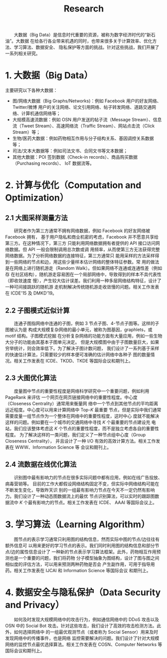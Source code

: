 # -*- fill-column: 100; -*-
#+TITLE: Research
#+URI: /research/
#+OPTIONS: toc:nil num:nil

　　大数据（Big Data）是信息时代重要的资源，被称为数字经济时代的“新石油”。大数据
在给各行各业带来机遇的同时，也带来很多关于计算效率、优化方法、学习算法、数据安全、
隐私保护等方面的挑战。针对这些挑战，我们开展了一系列相关研究。

* 1. 大数据（Big Data）

  #+ATTR_HTML: :style margin-left:2em;
  [[file:img/big_data.png]]

主要研究以下各种大数据：
 - 图/网络大数据（Big Graphs/Networks)：例如 Facebook 用户的好友网络、Twitter/微博
   用户的关注网络、论文引用网络、帖子转发网络、道路交通网络、计算机通信网络等；
 - 大规模高速流数据：例如 OSN 用户发送的帖子流（Message Stream）、信息流（Tweet
   Stream）、高速网络流（Traffic Stream）、网站点击流（Click Stream）等；
 - 生物/医药大数据：例如药物相互作用与分子结构关系、基因调控关系数据等；
 - 司法/文本大数据等：例如司法文书、合同文书等文本数据；
 - 其他大数据：POI 签到数据（Check-in records）、商品购买数据（Purchasing records）、
   IoT 数据流等。



* 2. 计算与优化（Computation and Optimization）

** 2.1 大图采样测量方法

  #+ATTR_HTML: :style margin-left:2em;
  [[file:img/random_walk_sampling.png]]

　　研究者作为第三方通常不拥有网络数据，例如 Facebook 的好友网络被 Facebook 拥有，
基于用户隐私和商业机密的考虑，Facebook 并不愿意共享给第三方。在这种情况下，第三方
只能利用网络数据拥有者提供的 API 接口访问网络数据。但 API 一般会限制调用总次数或调
用频率，从而使第三方无法获得完整网络数据。为了分析网络数据的连接特征，第三方通常只
能用采样的方法采样得到一些网络的节点和边，用这些少量样本估计网络的整体特征参数。常
用的做法是在网络上进行随机游走（Random Walk）。但如果网络不连通或连通性差（例如存
在社区结构），随机游走容易困在一个局部网络中，导致得到的样本不具代表性（即收敛速度
慢），产生较大估计误差。我们利用一种多层网络结构特征，设计了一种可间接跳跃的随机游
走机制解决传统随机游走收敛慢的问题。相关工作发表在 ICDE'15 及 DMKD'19。

** 2.2 子图模式近似计算

  #+ATTR_HTML: :style margin-left:2em;
  [[file:img/graphlets.png]]

　　连通子图指网络中连通的子图，例如 3 节点子图、4-节点子图等。这样的子图被认为是
构成大规模复杂网络的最小单元，被称为图基因，graphlets，或 motif 结构。子图模式挖掘
在分析复杂网络的功能方面有大量应用，例如一些生物大分子的功能由其基本子图单元决定。
但是大规模图中由于子图数量巨大，如果穷举统计，则会效率低下。为了解决子图计数问题，
我们设计了一系列基于采样的快速估计算法，只需要较少的样本便可准确的估计网络中各种子
图的数量情况。相关工作发表在 ICDE、TKDD、TKDE 等国际会议和期刊上。

** 2.3 大图优化算法

  #+ATTR_HTML: :style margin-left:2em;
  [[file:img/group.png]]

　　度量图中节点的重要性程度是网络科学研究中一个重要问题，例如利用 PageRank 来评估
一个网页在网页链接网络中的重要性程度。中心度（Closeness Centrality）通常用来衡量网
络中一个节点到其他节点的平均距离远近程度。中心度可以用来计算网络中 Top-/K/ 最重要
节点，但是实际中我们通常需要度量一组节点作为一个整体在网络中的重要性程度，这时中心
度就不能解决这样的问题。例如要在一个城市的交通网络中寻找 /K/ 个最重要的节点建设充
电站，我们应该整体考虑这 /K/ 个节点的重要性程度，而不是独立考虑各自的重要性程度。
为了解决这样的一类问题，我们定义了一种节点组中心度（Group Closeness Centrality），
并且设计了一种 I/O 有效的高效计算方法。相关工作发表在 WWW、Information Science 等
会议和期刊上。

** 2.4 流数据在线优化算法

  #+ATTR_HTML: :style margin-left:2em;
  [[file:img/sso.png]]

　　识别图中最有影响力的节点在很多实际问题中都有应用，例如在线广告投放、病毒营销等。
目前的工作大都假设网络结构固定不变，但实际中网络结构可能在不断发生变化，导致昨天识
别的一组最有影响力节点在今天不一定仍然有影响力。我们设计了一种动态图数据流上的最优
节点识别算法，可以实时的跟踪图数据流中 /K/ 个最有影响力的节点。相关工作发表在 ICDE、
AAAI 等国际会议上。


* 3. 学习算法（Learning Algorithm）

  #+ATTR_HTML: :style margin-left:1em;
  [[file:img/embedding_and_ddi.png]]

　　图节点的表示学习通常只利用图的结构信息，然而实际中图的节点/边往往有额外信息可
以用来更好的学习节点的表示。我们同时利用图的结构信息和部分节点/边的属性信息设计了
一种新的节点表示学习算法框架。此外，药物相互作用预测也是一个重要的问题，我们将药物
分子模型抽象为图结构，设计了图与图之间相似度的评估方法，可以用来预测两种药物是否会
产生副作用，可用于指导用药。相关工作发表在 IJCAI 和 Information Science 等国际会议
和期刊上。



* 4. 数据安全与隐私保护（Data Security and Privacy）

  #+ATTR_HTML: :style margin-left:2em;
  [[file:img/monitoring.png]]

　　如何及时发现大规模网络中的攻击行为，例如通信网络中的 DDoS 攻击以及 OSN 中的
Social Bot 攻击。针对这些攻击，我们设计了高效的攻击检测方法。此外，如何选择网络中
的一组最优观测节点（或者称为 Social Sensor）用来及时发现网络中的传播事件，也是网络
监控需要解决的问题。我们设计了针对大规模网络的监控节点最优选择算法。相关工作发表在
COSN、Computer Networks 等国际会议和期刊上。
